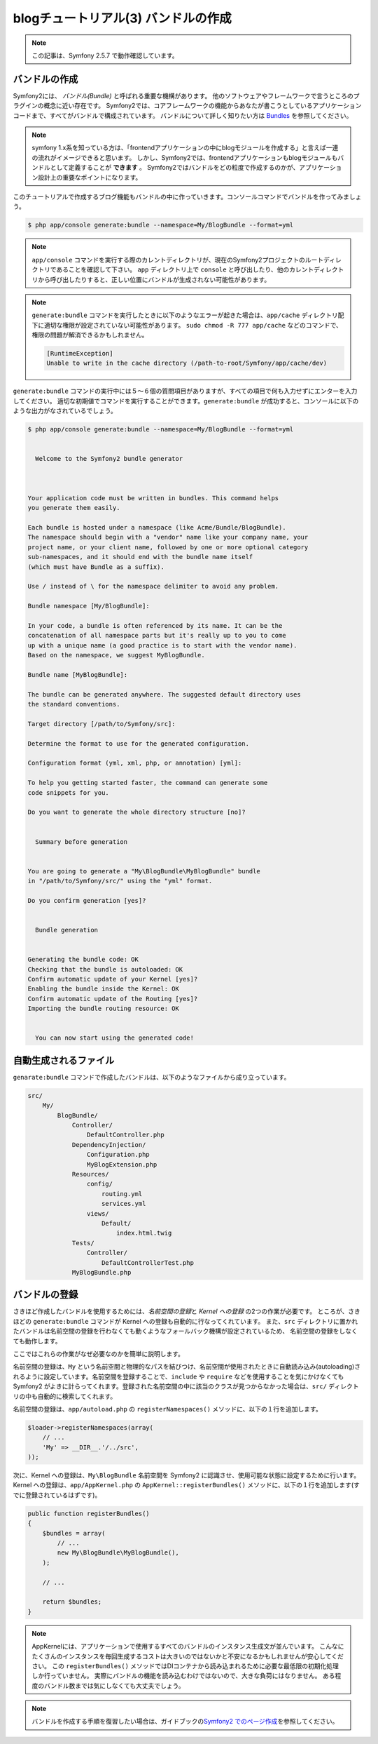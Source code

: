 blogチュートリアル(3) バンドルの作成
====================================

.. note::

    この記事は、Symfony 2.5.7 で動作確認しています。

バンドルの作成
--------------

Symfony2には、 *バンドル(Bundle)* と呼ばれる重要な機構があります。
他のソフトウェアやフレームワークで言うところのプラグインの概念に近い存在です。
Symfony2では、コアフレームワークの機能からあなたが書こうとしているアプリケーションコードまで、すべてがバンドルで構成されています。
バンドルについて詳しく知りたい方は `Bundles`_ を参照してください。

.. note::

    symfony 1.x系を知っている方は、「frontendアプリケーションの中にblogモジュールを作成する」と言えば一連の流れがイメージできると思います。
    しかし、Symfony2では、frontendアプリケーションもblogモジュールもバンドルとして定義することが **できます** 。
    Symfony2ではバンドルをどの粒度で作成するのかが、アプリケーション設計上の重要なポイントになります。

このチュートリアルで作成するブログ機能もバンドルの中に作っていきます。コンソールコマンドでバンドルを作ってみましょう。

.. code-block:: console

    $ php app/console generate:bundle --namespace=My/BlogBundle --format=yml

.. note::

    ``app/console`` コマンドを実行する際のカレントディレクトリが、現在のSymfony2プロジェクトのルートディレクトリであることを確認して下さい。
    ``app`` ディレクトリ上で ``console`` と呼び出したり、他のカレントディレクトリから呼び出したりすると、正しい位置にバンドルが生成されない可能性があります。

.. note::

    ``generate:bundle`` コマンドを実行したときに以下のようなエラーが起きた場合は、\ ``app/cache`` ディレクトリ配下に適切な権限が設定されていない可能性があります。
    ``sudo chmod -R 777 app/cache`` などのコマンドで、権限の問題が解消できるかもしれません。

    .. code-block:: console

        [RuntimeException]
        Unable to write in the cache directory (/path-to-root/Symfony/app/cache/dev)

``generate:bundle`` コマンドの実行中には５〜６個の質問項目がありますが、すべての項目で何も入力せずにエンターを入力してください。
適切な初期値でコマンドを実行することができます。\ ``generate:bundle`` が成功すると、コンソールに以下のような出力がなされているでしょう。


.. code-block:: console

    $ php app/console generate:bundle --namespace=My/BlogBundle --format=yml


      Welcome to the Symfony2 bundle generator



    Your application code must be written in bundles. This command helps
    you generate them easily.

    Each bundle is hosted under a namespace (like Acme/Bundle/BlogBundle).
    The namespace should begin with a "vendor" name like your company name, your
    project name, or your client name, followed by one or more optional category
    sub-namespaces, and it should end with the bundle name itself
    (which must have Bundle as a suffix).

    Use / instead of \ for the namespace delimiter to avoid any problem.

    Bundle namespace [My/BlogBundle]:

    In your code, a bundle is often referenced by its name. It can be the
    concatenation of all namespace parts but it's really up to you to come
    up with a unique name (a good practice is to start with the vendor name).
    Based on the namespace, we suggest MyBlogBundle.

    Bundle name [MyBlogBundle]:

    The bundle can be generated anywhere. The suggested default directory uses
    the standard conventions.

    Target directory [/path/to/Symfony/src]:

    Determine the format to use for the generated configuration.

    Configuration format (yml, xml, php, or annotation) [yml]:

    To help you getting started faster, the command can generate some
    code snippets for you.

    Do you want to generate the whole directory structure [no]?


      Summary before generation


    You are going to generate a "My\BlogBundle\MyBlogBundle" bundle
    in "/path/to/Symfony/src/" using the "yml" format.

    Do you confirm generation [yes]?


      Bundle generation


    Generating the bundle code: OK
    Checking that the bundle is autoloaded: OK
    Confirm automatic update of your Kernel [yes]?
    Enabling the bundle inside the Kernel: OK
    Confirm automatic update of the Routing [yes]?
    Importing the bundle routing resource: OK


      You can now start using the generated code!



自動生成されるファイル
----------------------

``genarate:bundle`` コマンドで作成したバンドルは、以下のようなファイルから成り立っています。

.. code-block:: text

    src/
        My/
            BlogBundle/
                Controller/
                    DefaultController.php
                DependencyInjection/
                    Configuration.php
                    MyBlogExtension.php
                Resources/
                    config/
                        routing.yml
                        services.yml
                    views/
                        Default/
                            index.html.twig
                Tests/
                    Controller/
                        DefaultControllerTest.php
                MyBlogBundle.php


バンドルの登録
--------------

さきほど作成したバンドルを使用するためには、\ *名前空間の登録*\ と *Kernel への登録* の2つの作業が必要です。
ところが、さきほどの ``generate:bundle`` コマンドが Kernel への登録も自動的に行なってくれています。
また、\ ``src`` ディレクトリに置かれたバンドルは名前空間の登録を行わなくても動くようなフォールバック機構が設定されているため、
名前空間の登録をしなくても動作します。

ここではこれらの作業がなぜ必要なのかを簡単に説明します。

名前空間の登録は、\ ``My`` という名前空間と物理的なパスを結びつけ、名前空間が使用されたときに自動読み込み(autoloading)されるように設定しています。名前空間を登録することで、\ ``include`` や ``require`` などを使用することを気にかけなくても Symfony2 がよきに計らってくれます。登録された名前空間の中に該当のクラスが見つからなかった場合は、\ ``src/`` ディレクトリの中も自動的に検索してくれます。

名前空間の登録は、\ ``app/autoload.php`` の ``registerNamespaces()`` メソッドに、以下の１行を追加します。

.. code-block:: php

    $loader->registerNamespaces(array(
        // ...
        'My' => __DIR__.'/../src',
    ));

次に、Kernel への登録は、\ ``My\BlogBundle`` 名前空間を Symfony2 に認識させ、使用可能な状態に設定するために行います。
Kernel への登録は、\ ``app/AppKernel.php`` の ``AppKernel::registerBundles()`` メソッドに、以下の１行を追加します(すでに登録されているはずです)。

.. code-block:: php

    public function registerBundles()
    {
        $bundles = array(
            // ...
            new My\BlogBundle\MyBlogBundle(),
        );

        // ...

        return $bundles;
    }

.. note::

    AppKernelには、アプリケーションで使用するすべてのバンドルのインスタンス生成文が並んでいます。
    こんなにたくさんのインスタンスを毎回生成するコストは大きいのではないかと不安になるかもしれませんが安心してください。
    この ``registerBundles()`` メソッドではDIコンテナから読み込まれるために必要な最低限の初期化処理しか行っていません。
    実際にバンドルの機能を読み込むわけではないので、大きな負荷にはなりません。
    ある程度のバンドル数までは気にしなくても大丈夫でしょう。

.. note::

    バンドルを作成する手順を復習したい場合は、ガイドブックの\ `Symfony2 でのページ作成`_\ を参照してください。


.. _`Bundles`: http://symfony.com/doc/current/book/bundles.html
.. _`Symfony2 でのページ作成`: http://docs.symfony.gr.jp/symfony2/book/page_creation.html
